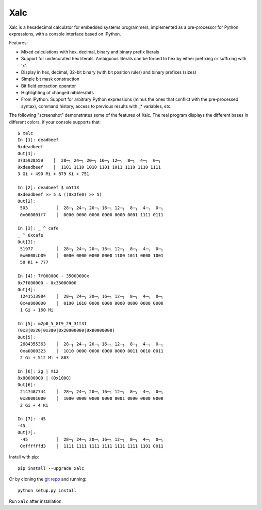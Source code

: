 .. -*- rst -*-

Xalc
====

Xalc is a hexadecimal calculator for embedded systems programmers, implemented
as a pre-processor for Python expressions, with a console interface based on
IPython.

Features:

- Mixed calculations with hex, decimal, binary and binary prefix literals
- Support for undecorated hex literals.  Ambiguous literals can be forced to hex by either prefixing or suffixing with 'x'.
- Display in hex, decimal, 32-bit binary (with bit position ruler) and binary prefixes (sizes)
- Simple bit mask construction
- Bit field extraction operator
- Highlighting of changed nibbles/bits
- From IPython: Support for arbitrary Python expressions (minus the ones that conflict with the pre-processed syntax), command history, access to previous results with _* variables, etc.

The following "screenshot" demonstrates some of the features of Xalc.  The real
program displays the different bases in different colors, if your console
supports that::

 $ xalc
 In [1]: deadbeef
 0xdeadbeef
 Out[1]:
 3735928559    │  28─╮ 24─╮ 20─╮ 16─╮ 12─╮  8─╮  4─╮  0─╮
 0xdeadbeef    │  1101 1110 1010 1101 1011 1110 1110 1111
 3 Gi + 490 Mi + 879 Ki + 751

 In [2]: deadbeef $ m5t13
 0xdeadbeef >> 5 & ((0x3fe0) >> 5)
 Out[2]:
  503           │  28─╮ 24─╮ 20─╮ 16─╮ 12─╮  8─╮  4─╮  0─╮
  0x000001f7    │  0000 0000 0000 0000 0000 0001 1111 0111

 In [3]: _ ^ cafe
 _ ^ 0xcafe
 Out[3]:
  51977         │  28─╮ 24─╮ 20─╮ 16─╮ 12─╮  8─╮  4─╮  0─╮
  0x0000cb09    │  0000 0000 0000 0000 1100 1011 0000 1001
  50 Ki + 777

 In [4]: 7f000000 - 35000000x
 0x7f000000 - 0x35000000
 Out[4]:
  1241513984    │  28─╮ 24─╮ 20─╮ 16─╮ 12─╮  8─╮  4─╮  0─╮
  0x4a000000    │  0100 1010 0000 0000 0000 0000 0000 0000
  1 Gi + 160 Mi

 In [5]: m2p0_5_8t9_29_31t31
 (0x3|0x20|0x300|0x20000000|0x80000000)
 Out[5]:
  2684355363    │  28─╮ 24─╮ 20─╮ 16─╮ 12─╮  8─╮  4─╮  0─╮
  0xa0000323    │  1010 0000 0000 0000 0000 0011 0010 0011
  2 Gi + 512 Mi + 803

 In [6]: 2g | m12
 0x80000000 | (0x1000)
 Out[6]:
  2147487744    │  28─╮ 24─╮ 20─╮ 16─╮ 12─╮  8─╮  4─╮  0─╮
  0x80001000    │  1000 0000 0000 0000 0001 0000 0000 0000
  2 Gi + 4 Ki

 In [7]: -45
 -45
 Out[7]:
  -45           │  28─╮ 24─╮ 20─╮ 16─╮ 12─╮  8─╮  4─╮  0─╮
  0xffffffd3    │  1111 1111 1111 1111 1111 1111 1101 0011

Install with pip::

    pip install --upgrade xalc

Or by cloning the `git repo <https://github.com/rabinv/xalc>`_ and running::

    python setup.py install

Run ``xalc`` after installation.


